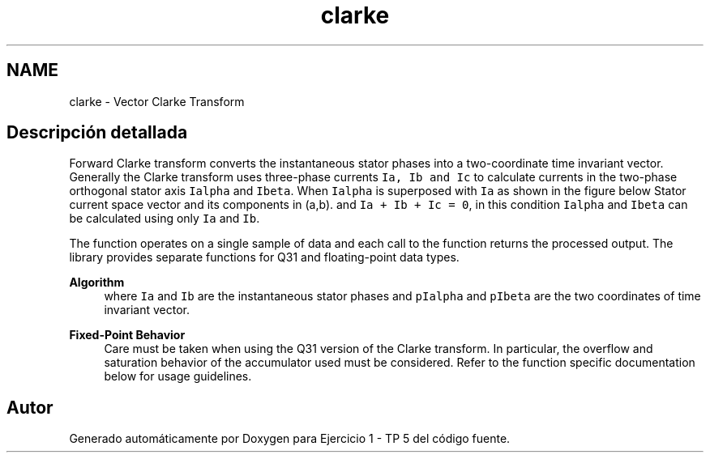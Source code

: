 .TH "clarke" 3 "Viernes, 14 de Septiembre de 2018" "Ejercicio 1 - TP 5" \" -*- nroff -*-
.ad l
.nh
.SH NAME
clarke \- Vector Clarke Transform
.SH "Descripción detallada"
.PP 
Forward Clarke transform converts the instantaneous stator phases into a two-coordinate time invariant vector\&. Generally the Clarke transform uses three-phase currents \fCIa, Ib and Ic\fP to calculate currents in the two-phase orthogonal stator axis \fCIalpha\fP and \fCIbeta\fP\&. When \fCIalpha\fP is superposed with \fCIa\fP as shown in the figure below Stator current space vector and its components in (a,b)\&. and \fCIa + Ib + Ic = 0\fP, in this condition \fCIalpha\fP and \fCIbeta\fP can be calculated using only \fCIa\fP and \fCIb\fP\&.
.PP
The function operates on a single sample of data and each call to the function returns the processed output\&. The library provides separate functions for Q31 and floating-point data types\&. 
.PP
\fBAlgorithm\fP
.RS 4
 where \fCIa\fP and \fCIb\fP are the instantaneous stator phases and \fCpIalpha\fP and \fCpIbeta\fP are the two coordinates of time invariant vector\&. 
.RE
.PP
\fBFixed-Point Behavior\fP
.RS 4
Care must be taken when using the Q31 version of the Clarke transform\&. In particular, the overflow and saturation behavior of the accumulator used must be considered\&. Refer to the function specific documentation below for usage guidelines\&. 
.RE
.PP

.SH "Autor"
.PP 
Generado automáticamente por Doxygen para Ejercicio 1 - TP 5 del código fuente\&.
